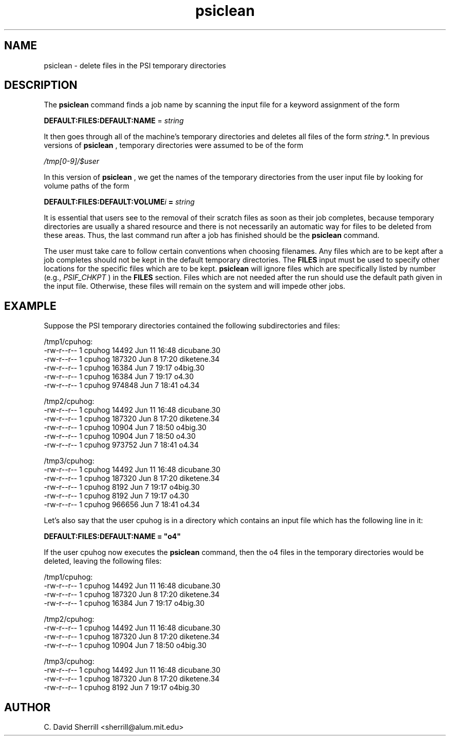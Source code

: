 .TH psiclean 1 "29 July, 1999" "Psi Version 3.0" ""
.  \"
.  \" Notice of Document Modification
.  \"
.  \"   man page created by David Sherrill, 29 July 1999
.  \"
.  \"
.SH NAME
psiclean \- delete files in the PSI temporary directories

.SH DESCRIPTION
The
.B psiclean
command finds a job name by scanning the input file
for a keyword assignment of the form
.nf

   \fBDEFAULT:FILES:DEFAULT:NAME\fP = \fIstring\fP

.fi
It then goes through all of the machine's temporary
directories and deletes all files of the form
\fIstring\fP.*.  In previous versions of 
.B psiclean
, temporary directories were assumed to be of the form
.nf

   \fI/tmp[0-9]/$user\fP

.fi
In this version of 
.B psiclean
, we get the names of the temporary directories from the
user input file by looking for volume paths of the form
.nf

   \fBDEFAULT:FILES:DEFAULT:VOLUME\fIi\fP = \fIstring\fP
.fi

.PP
It is essential that users see to the removal of their scratch
files as soon as their job completes,
because temporary directories are usually a shared resource and there
is not necessarily an automatic way for files to be deleted from these
areas.
Thus, the last command run after
a job has finished
should be the
.B psiclean
command.

.PP
The user must take care to follow certain conventions when choosing filenames.
Any files which are to be kept after a job completes should not be kept
in the default temporary directories.  The \fBFILES\fP
input must be used to specify other locations for the specific files which 
are to be kept.  
.B psiclean
will ignore files which are specifically listed by number (e.g., \fIPSIF_CHKPT\fP )
in the \fBFILES\fP section.
Files which are not needed after the run should use the default path
given in the input file.  Otherwise, these files will remain on the system 
and will impede other jobs.
.SH EXAMPLE
Suppose the PSI temporary directories contained the following subdirectories
and files:
.nf

/tmp1/cpuhog:
-rw-r--r--  1 cpuhog      14492 Jun 11 16:48 dicubane.30
-rw-r--r--  1 cpuhog     187320 Jun  8 17:20 diketene.34
-rw-r--r--  1 cpuhog      16384 Jun  7 19:17 o4big.30
-rw-r--r--  1 cpuhog      16384 Jun  7 19:17 o4.30
-rw-r--r--  1 cpuhog     974848 Jun  7 18:41 o4.34

/tmp2/cpuhog:
-rw-r--r--  1 cpuhog      14492 Jun 11 16:48 dicubane.30
-rw-r--r--  1 cpuhog     187320 Jun  8 17:20 diketene.34
-rw-r--r--  1 cpuhog      10904 Jun  7 18:50 o4big.30
-rw-r--r--  1 cpuhog      10904 Jun  7 18:50 o4.30
-rw-r--r--  1 cpuhog     973752 Jun  7 18:41 o4.34

/tmp3/cpuhog:
-rw-r--r--  1 cpuhog      14492 Jun 11 16:48 dicubane.30
-rw-r--r--  1 cpuhog     187320 Jun  8 17:20 diketene.34
-rw-r--r--  1 cpuhog       8192 Jun  7 19:17 o4big.30
-rw-r--r--  1 cpuhog       8192 Jun  7 19:17 o4.30
-rw-r--r--  1 cpuhog     966656 Jun  7 18:41 o4.34

.fi

Let's also say that the user cpuhog is in a directory which contains
an input file which has the following line in it:
.nf

\fBDEFAULT:FILES:DEFAULT:NAME = "o4"\fP

.fi
If the user cpuhog now executes the
.B psiclean
command, then the o4 files in the temporary directories would be
deleted, leaving the following files:

.nf
/tmp1/cpuhog:
-rw-r--r--  1 cpuhog      14492 Jun 11 16:48 dicubane.30
-rw-r--r--  1 cpuhog     187320 Jun  8 17:20 diketene.34
-rw-r--r--  1 cpuhog      16384 Jun  7 19:17 o4big.30

/tmp2/cpuhog:
-rw-r--r--  1 cpuhog      14492 Jun 11 16:48 dicubane.30
-rw-r--r--  1 cpuhog     187320 Jun  8 17:20 diketene.34
-rw-r--r--  1 cpuhog      10904 Jun  7 18:50 o4big.30

/tmp3/cpuhog:
-rw-r--r--  1 cpuhog      14492 Jun 11 16:48 dicubane.30
-rw-r--r--  1 cpuhog     187320 Jun  8 17:20 diketene.34
-rw-r--r--  1 cpuhog       8192 Jun  7 19:17 o4big.30

.fi

.SH AUTHOR
.nf
C. David Sherrill <sherrill@alum.mit.edu>
.fi


